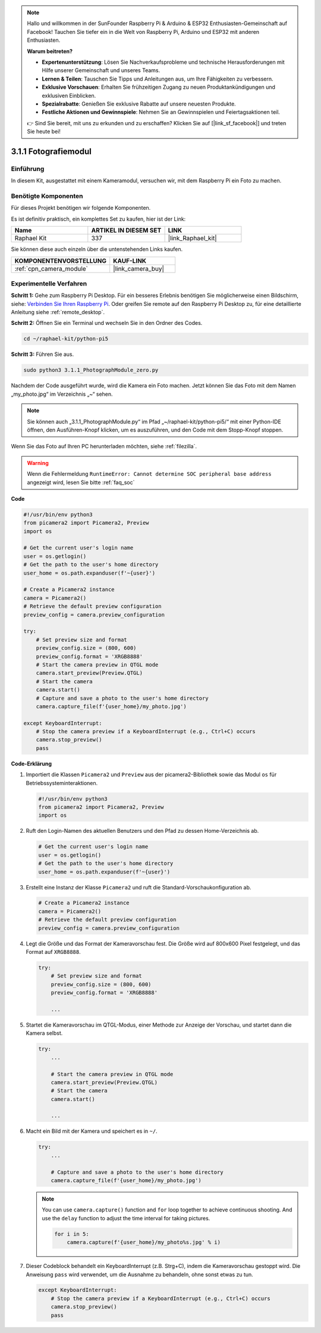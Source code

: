 .. note::

    Hallo und willkommen in der SunFounder Raspberry Pi & Arduino & ESP32 Enthusiasten-Gemeinschaft auf Facebook! Tauchen Sie tiefer ein in die Welt von Raspberry Pi, Arduino und ESP32 mit anderen Enthusiasten.

    **Warum beitreten?**

    - **Expertenunterstützung**: Lösen Sie Nachverkaufsprobleme und technische Herausforderungen mit Hilfe unserer Gemeinschaft und unseres Teams.
    - **Lernen & Teilen**: Tauschen Sie Tipps und Anleitungen aus, um Ihre Fähigkeiten zu verbessern.
    - **Exklusive Vorschauen**: Erhalten Sie frühzeitigen Zugang zu neuen Produktankündigungen und exklusiven Einblicken.
    - **Spezialrabatte**: Genießen Sie exklusive Rabatte auf unsere neuesten Produkte.
    - **Festliche Aktionen und Gewinnspiele**: Nehmen Sie an Gewinnspielen und Feiertagsaktionen teil.

    👉 Sind Sie bereit, mit uns zu erkunden und zu erschaffen? Klicken Sie auf [|link_sf_facebook|] und treten Sie heute bei!

.. _3.1.1_py_pi5:

3.1.1 Fotografiemodul
==========================

Einführung
-----------------

In diesem Kit, ausgestattet mit einem Kameramodul, versuchen wir, mit dem Raspberry Pi ein Foto zu machen.

Benötigte Komponenten
------------------------------

Für dieses Projekt benötigen wir folgende Komponenten.

.. image:: ../python_pi5/img/3.3.1_photograph_list.png
  :width: 800

Es ist definitiv praktisch, ein komplettes Set zu kaufen, hier ist der Link:

.. list-table::
    :widths: 20 20 20
    :header-rows: 1

    *   - Name	
        - ARTIKEL IN DIESEM SET
        - LINK
    *   - Raphael Kit
        - 337
        - |link_Raphael_kit|

Sie können diese auch einzeln über die untenstehenden Links kaufen.

.. list-table::
    :widths: 30 20
    :header-rows: 1

    *   - KOMPONENTENVORSTELLUNG
        - KAUF-LINK

    *   - :ref:`cpn_camera_module`
        - |link_camera_buy|

Experimentelle Verfahren
------------------------------

**Schritt 1:** Gehe zum Raspberry Pi Desktop. Für ein besseres Erlebnis benötigen Sie möglicherweise einen Bildschirm, siehe: `Verbinden Sie Ihren Raspberry Pi <https://projects.raspberrypi.org/en/projects/raspberry-pi-setting-up/3>`_. Oder greifen Sie remote auf den Raspberry Pi Desktop zu, für eine detaillierte Anleitung siehe :ref:`remote_desktop`.

**Schritt 2:** Öffnen Sie ein Terminal und wechseln Sie in den Ordner des Codes.

.. code-block::

    cd ~/raphael-kit/python-pi5

**Schritt 3:** Führen Sie aus.

.. code-block::

    sudo python3 3.1.1_PhotographModule_zero.py

Nachdem der Code ausgeführt wurde, wird die Kamera ein Foto machen. Jetzt können Sie das Foto mit dem Namen „my_photo.jpg“ im Verzeichnis „~“ sehen.

.. note::

    Sie können auch „3.1.1_PhotographModule.py“ im Pfad „~/raphael-kit/python-pi5/“ mit einer Python-IDE öffnen, den Ausführen-Knopf klicken, um es auszuführen, und den Code mit dem Stopp-Knopf stoppen.


Wenn Sie das Foto auf Ihren PC herunterladen möchten, siehe :ref:`filezilla`.


.. warning::

    Wenn die Fehlermeldung ``RuntimeError: Cannot determine SOC peripheral base address`` angezeigt wird, lesen Sie bitte :ref:`faq_soc`

**Code**

.. code-block:: python

   #!/usr/bin/env python3    
   from picamera2 import Picamera2, Preview
   import os

   # Get the current user's login name
   user = os.getlogin()
   # Get the path to the user's home directory
   user_home = os.path.expanduser(f'~{user}')

   # Create a Picamera2 instance
   camera = Picamera2()
   # Retrieve the default preview configuration
   preview_config = camera.preview_configuration

   try:
       # Set preview size and format
       preview_config.size = (800, 600)
       preview_config.format = 'XRGB8888'  
       # Start the camera preview in QTGL mode
       camera.start_preview(Preview.QTGL)
       # Start the camera
       camera.start()
       # Capture and save a photo to the user's home directory
       camera.capture_file(f'{user_home}/my_photo.jpg')

   except KeyboardInterrupt:
       # Stop the camera preview if a KeyboardInterrupt (e.g., Ctrl+C) occurs
       camera.stop_preview()
       pass

**Code-Erklärung**

#. Importiert die Klassen ``Picamera2`` und ``Preview`` aus der picamera2-Bibliothek sowie das Modul ``os`` für Betriebssysteminteraktionen.

   .. code-block:: python

       #!/usr/bin/env python3    
       from picamera2 import Picamera2, Preview
       import os

#. Ruft den Login-Namen des aktuellen Benutzers und den Pfad zu dessen Home-Verzeichnis ab.

   .. code-block:: python

       # Get the current user's login name
       user = os.getlogin()
       # Get the path to the user's home directory
       user_home = os.path.expanduser(f'~{user}')

#. Erstellt eine Instanz der Klasse ``Picamera2`` und ruft die Standard-Vorschaukonfiguration ab.

   .. code-block:: python

       # Create a Picamera2 instance
       camera = Picamera2()
       # Retrieve the default preview configuration
       preview_config = camera.preview_configuration

#. Legt die Größe und das Format der Kameravorschau fest. Die Größe wird auf 800x600 Pixel festgelegt, und das Format auf ``XRGB8888``.

   .. code-block:: python

       try:
           # Set preview size and format
           preview_config.size = (800, 600)
           preview_config.format = 'XRGB8888'

           ...

#. Startet die Kameravorschau im QTGL-Modus, einer Methode zur Anzeige der Vorschau, und startet dann die Kamera selbst.

   .. code-block:: python

       try:
           ...
           
           # Start the camera preview in QTGL mode
           camera.start_preview(Preview.QTGL)
           # Start the camera
           camera.start()

           ...

#. Macht ein Bild mit der Kamera und speichert es in ``~/``.

   .. code-block:: python

       try:
           ...           
           
           # Capture and save a photo to the user's home directory
           camera.capture_file(f'{user_home}/my_photo.jpg')

   .. note::
       You can use ``camera.capture()`` function and ``for`` loop together to achieve continuous shooting. And use the ``delay`` function to adjust the time interval for taking pictures.

       .. code-block:: python

           for i in 5:
               camera.capture(f'{user_home}/my_photo%s.jpg' % i)

#. Dieser Codeblock behandelt ein KeyboardInterrupt (z.B. Strg+C), indem die Kameravorschau gestoppt wird. Die Anweisung ``pass`` wird verwendet, um die Ausnahme zu behandeln, ohne sonst etwas zu tun.

   .. code-block:: python

       except KeyboardInterrupt:
           # Stop the camera preview if a KeyboardInterrupt (e.g., Ctrl+C) occurs
           camera.stop_preview()
           pass








